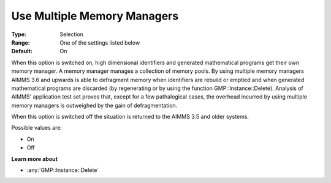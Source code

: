 .. _Options_MemoryManagement-UseMultip:

Use Multiple Memory Managers
============================

:Type:	Selection	
:Range:	One of the settings listed below	
:Default:	On	

When this option is switched on, high dimensional identifiers and generated mathematical programs get their own memory manager. 
A memory manager manages a collection of memory pools. 
By using multiple memory managers AIMMS 3.6 and upwards is able to defragment memory when 
identifiers are rebuild or emptied and when generated mathematical programs are discarded 
(by regenerating or by using the function GMP::Instance::Delete). 
Analysis of AIMMS' application test set proves that, except for a few pathalogical cases, 
the overhead incurred by using multiple memory managers is outweighed by the gain of defragmentation.

When this option is switched off the situation is returned to the AIMMS 3.5 and older systems.

Possible values are:

*	On
*	Off

**Learn more about** 

*	:any:`GMP::Instance::Delete`
